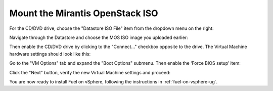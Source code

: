 
.. _mount-iso-vsphere:

Mount the Mirantis OpenStack ISO
++++++++++++++++++++++++++++++++

For the CD/DVD drive,
choose the "Datastore ISO File" item from the dropdown menu on the right:

.. image:: /_images/vCenter/4.8-fuel-vcenter-VM-use-ISO.png
   :width: 50%



Navigate through the Datastore
and choose the MOS ISO image you uploaded earlier:


.. image:: /_images/vCenter/4.9-fuel-vcenter-VM-select-ISO.png
   :width: 50%


Then enable the CD/DVD drive by clicking to the
"Connect..." checkbox opposite to the drive.
The Virtual Machine hardware settings should look like this:


.. image:: /_images/vCenter/4.10-fuel-vcenter-VM-hardware-settings.png
   :width: 50%


Go to the "VM Options" tab and expand the "Boot Options" submenu.
Then enable the ‘Force BIOS setup’ item:


.. image:: /_images/vCenter/4.11-fuel-vcenter-vm-enable-bios.png
   :width: 50%


Click the "Next" button, verify the new Virtual Machine settings and proceed:

.. image:: /_images/vCenter/4.12-fuel-vcenter-VM-settings-verify.png
   :width: 50%


You are now ready to install Fuel on vSphere,
following the instructions in :ref:`fuel-on-vsphere-ug`.
